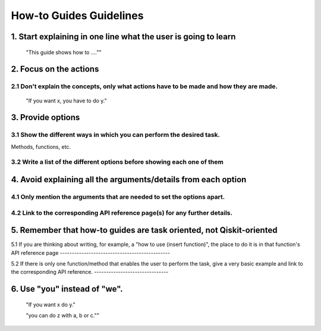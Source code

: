 ########################
How-to Guides Guidelines
########################

1. Start explaining in one line what the user is going to learn
===============================================================

    "This guide shows how to ....""

2. Focus on the actions
=======================

2.1 Don't explain the concepts, only what actions have to be made and how they are made.
----------------------------------------------------------------------------------------

    "If you want x, you have to do y."

3. Provide options
==================

3.1 Show the different ways in which you can perform the desired task.
----------------------------------------------------------------------

Methods, functions, etc.

3.2 Write a list of the different options before showing each one of them
-------------------------------------------------------------------------

4. Avoid explaining all the arguments/details from each option
==============================================================

4.1 Only mention the arguments that are needed to set the options apart.
------------------------------------------------------------------------

4.2 Link to the corresponding API reference page(s) for any further details.
----------------------------------------------------------------------------

5. Remember that how-to guides are task oriented, not Qiskit-oriented
=====================================================================

5.1 If you are thinking about writing, for example, a "how to use (insert function)", the place to
do it is in that function's API reference page
----------------------------------------------

5.2 If there is only one function/method that enables the user to perform the task, give a very
basic example and link to the corresponding API reference.
-------------------------------

6. Use "you" instead of "we".
=============================

    "If you want x do y."

    "you can do z with a, b or c.""
